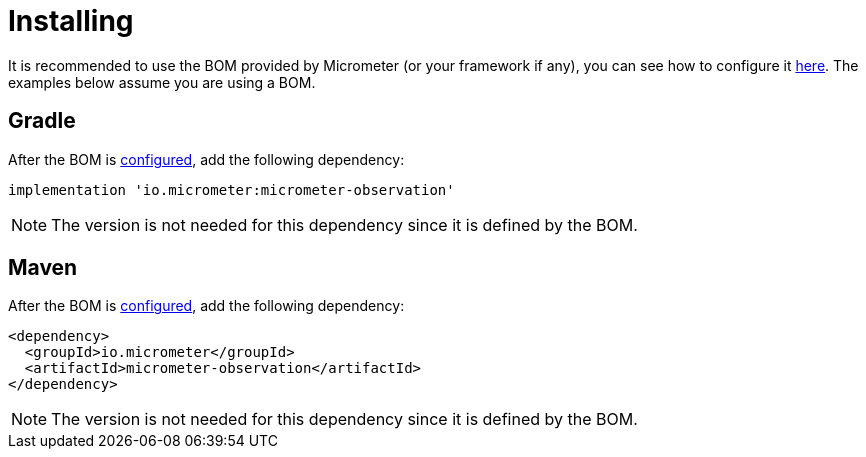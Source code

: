 [[micrometer-observation-install]]
= Installing

It is recommended to use the BOM provided by Micrometer (or your framework if any), you can see how to configure it xref:../installing.adoc[here]. The examples below assume you are using a BOM.

== Gradle

After the BOM is xref:../installing.adoc[configured], add the following dependency:

[source,groovy]
----
implementation 'io.micrometer:micrometer-observation'
----

NOTE: The version is not needed for this dependency since it is defined by the BOM.

== Maven

After the BOM is xref:../installing.adoc[configured], add the following dependency:

[source,xml]
----
<dependency>
  <groupId>io.micrometer</groupId>
  <artifactId>micrometer-observation</artifactId>
</dependency>
----

NOTE: The version is not needed for this dependency since it is defined by the BOM.
